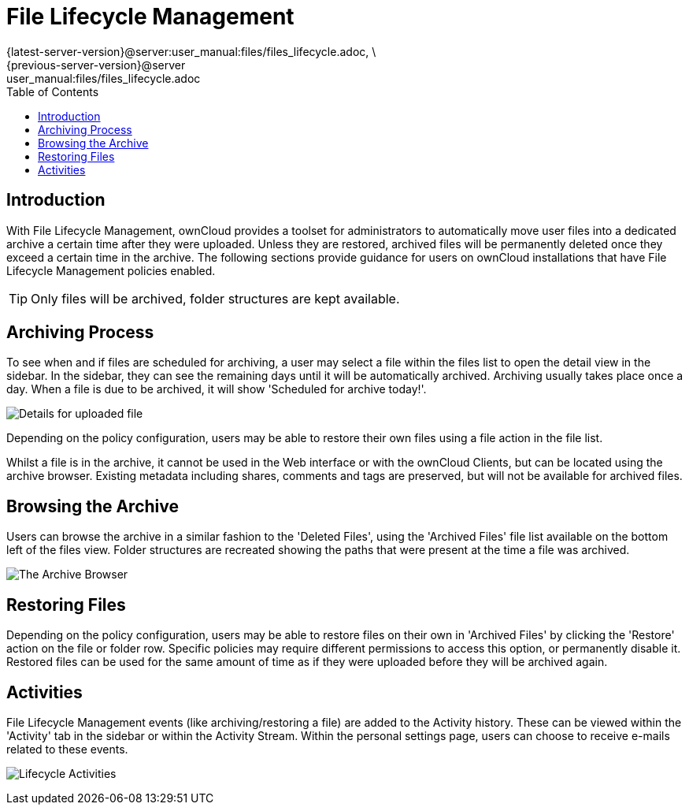 = File Lifecycle Management
:toc: right
:page-aliases: next@server:user_manual:files/files_lifecycle.adoc, \
// for local build only omitting 'next@server' as it creates a build error 
ifeval::["{latest-server-version}" != "next"]
{latest-server-version}@server:user_manual:files/files_lifecycle.adoc, \
{previous-server-version}@server:user_manual:files/files_lifecycle.adoc
endif::[]
:description: With File Lifecycle Management, ownCloud provides a toolset for administrators to automatically move user files into a dedicated archive a certain time after they were uploaded. 

== Introduction

{description} Unless they are restored, archived files will be permanently deleted once they exceed a certain time in the archive. The following sections provide guidance for users on ownCloud installations that have File Lifecycle Management policies enabled.

TIP: Only files will be archived, folder structures are kept available.

== Archiving Process

To see when and if files are scheduled for archiving, a user may select a file within the files list to open the detail view in the sidebar. In the sidebar, they can see the remaining days until it will be automatically archived. Archiving usually takes place once a day. When a file is due to be archived, it will show 'Scheduled for archive today!'.

image:files/lifecycle-2.png[Details for uploaded file]

Depending on the policy configuration, users may be able to restore their own files using a file action in the file list.

Whilst a file is in the archive, it cannot be used in the Web interface or with the ownCloud Clients, but can be located using the archive browser. Existing metadata including shares, comments and tags are preserved, but will not be available for archived files. 

== Browsing the Archive

Users can browse the archive in a similar fashion to the 'Deleted Files', using the 'Archived Files' file list available on the bottom left of the files view. Folder structures are recreated showing the paths that were present at the time a file was archived.

image:files/lifecycle-1.png[The Archive Browser]

== Restoring Files

Depending on the policy configuration, users may be able to restore files on their own in 'Archived Files' by clicking the 'Restore' action on the file or folder row. Specific policies may require different permissions to access this option, or permanently disable it. 
Restored files can be used for the same amount of time as if they were uploaded before they will be archived again.

== Activities

File Lifecycle Management events (like archiving/restoring a file) are added to the Activity history. These can be viewed within the 'Activity' tab in the sidebar or within the Activity Stream. Within the personal settings page, users can choose to receive e-mails related to these events.

image:files/lifecycle-3.png[Lifecycle Activities]
